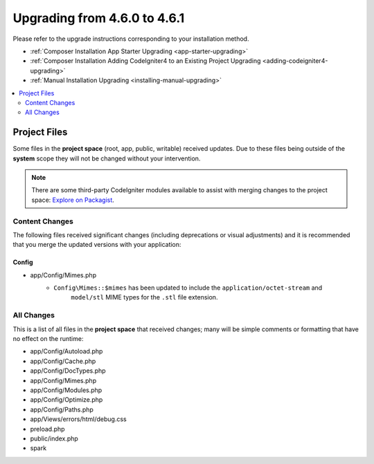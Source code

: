#############################
Upgrading from 4.6.0 to 4.6.1
#############################

Please refer to the upgrade instructions corresponding to your installation method.

- :ref:`Composer Installation App Starter Upgrading <app-starter-upgrading>`
- :ref:`Composer Installation Adding CodeIgniter4 to an Existing Project Upgrading <adding-codeigniter4-upgrading>`
- :ref:`Manual Installation Upgrading <installing-manual-upgrading>`

.. contents::
    :local:
    :depth: 2

*************
Project Files
*************

Some files in the **project space** (root, app, public, writable) received updates. Due to
these files being outside of the **system** scope they will not be changed without your intervention.

.. note:: There are some third-party CodeIgniter modules available to assist
    with merging changes to the project space:
    `Explore on Packagist <https://packagist.org/explore/?query=codeigniter4%20updates>`_.

Content Changes
===============

The following files received significant changes (including deprecations or visual adjustments)
and it is recommended that you merge the updated versions with your application:

Config
------

- app/Config/Mimes.php
    - ``Config\Mimes::$mimes`` has been updated to include the ``application/octet-stream`` and
        ``model/stl`` MIME types for the ``.stl`` file extension.

All Changes
===========

This is a list of all files in the **project space** that received changes;
many will be simple comments or formatting that have no effect on the runtime:

- app/Config/Autoload.php
- app/Config/Cache.php
- app/Config/DocTypes.php
- app/Config/Mimes.php
- app/Config/Modules.php
- app/Config/Optimize.php
- app/Config/Paths.php
- app/Views/errors/html/debug.css
- preload.php
- public/index.php
- spark
